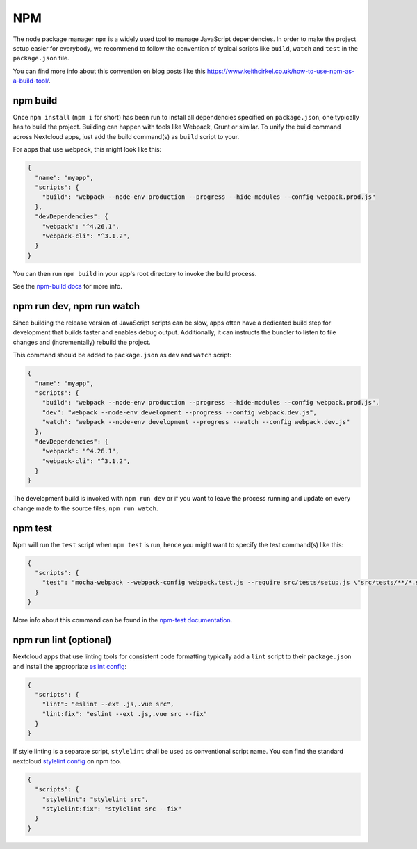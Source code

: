 .. _app-npm:

===
NPM
===

The node package manager ``npm`` is a widely used tool to manage JavaScript dependencies. In
order to make the project setup easier for everybody, we recommend to follow the convention
of typical scripts like ``build``, ``watch`` and ``test`` in the ``package.json`` file.

You can find more info about this convention on blog posts like this `<https://www.keithcirkel.co.uk/how-to-use-npm-as-a-build-tool/>`_.

.. _app-npm-build:

npm build
---------

Once ``npm install`` (``npm i`` for short) has been run to install all dependencies specified
on ``package.json``, one typically has to build the project. Building can happen with tools like
Webpack, Grunt or similar. To unify the build command across Nextcloud apps, just add the build
command(s) as ``build`` script to your.

For apps that use webpack, this might look like this:

.. code-block:: json

  {
    "name": "myapp",
    "scripts": {
      "build": "webpack --node-env production --progress --hide-modules --config webpack.prod.js"
    },
    "devDependencies": {
      "webpack": "^4.26.1",
      "webpack-cli": "^3.1.2",
    }
  }

You can then run ``npm build`` in your app's root directory to invoke the build process.

See the `npm-build docs <https://docs.npmjs.com/cli/build>`_ for more info.

npm run dev, npm run watch
--------------------------

Since building the release version of JavaScript scripts can be slow, apps often have a dedicated
build step for development that builds faster and enables debug output. Additionally, it can instructs
the bundler to listen to file changes and (incrementally) rebuild the project.

This command should be added to ``package.json`` as ``dev``  and ``watch`` script:

.. code-block:: json

  {
    "name": "myapp",
    "scripts": {
      "build": "webpack --node-env production --progress --hide-modules --config webpack.prod.js",
      "dev": "webpack --node-env development --progress --config webpack.dev.js",
      "watch": "webpack --node-env development --progress --watch --config webpack.dev.js"
    },
    "devDependencies": {
      "webpack": "^4.26.1",
      "webpack-cli": "^3.1.2",
    }
  }

The development build is invoked with ``npm run dev`` or if you want to leave the process running and update on every change made to the source files, ``npm run watch``.

npm test
--------

Npm will run the ``test`` script when ``npm test`` is run, hence you might want to specify the
test command(s) like this:

.. code-block:: json

  {
    "scripts": {
      "test": "mocha-webpack --webpack-config webpack.test.js --require src/tests/setup.js \"src/tests/**/*.spec.js\""
    }
  }

More info about this command can be found in the `npm-test documentation <https://docs.npmjs.com/cli/test>`_.

npm run lint (optional)
-----------------------

Nextcloud apps that use linting tools for consistent code formatting typically add a ``lint`` script to their
``package.json`` and install the appropriate `eslint config <https://www.npmjs.com/package/@nextcloud/eslint-config>`_:

.. code-block:: json

  {
    "scripts": {
      "lint": "eslint --ext .js,.vue src",
      "lint:fix": "eslint --ext .js,.vue src --fix"
    }
  }

If style linting is a separate script, ``stylelint`` shall be used as conventional script name.
You can find the standard nextcloud `stylelint config <https://www.npmjs.com/package/@nextcloud/stylelint-config>`_ on npm too.

.. code-block:: json

  {
    "scripts": {
      "stylelint": "stylelint src",
      "stylelint:fix": "stylelint src --fix"
    }
  }
